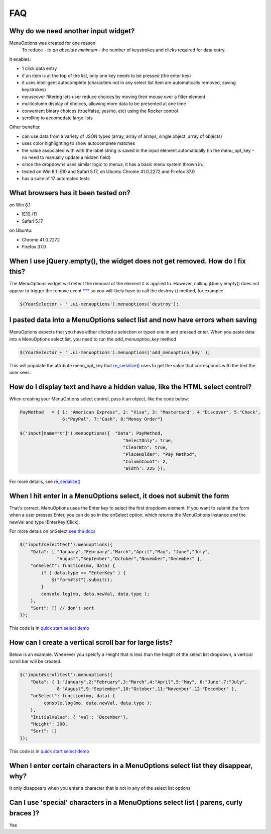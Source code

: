FAQ
===


Why do we need another input widget?
------------------------------------
MenuOptions was created for one reason.
    To reduce - `to an absolute minimum` - the number of keystrokes and clicks required for data entry.


It enables:

- 1 click data entry
- if an item is at the top of the list, only one key needs to be pressed (the enter key)
- it uses intelligent autocomplete 
  (characters not in any select list item are automatically removed, saving keystrokes)
- mouseover filtering lets user reduce choices by moving their mouse over a filter element
- mulitcolumn display of choices, allowing more data to be presented at one time
- convenient binary choices (true/false, yes/no, etc) using the Rocker control
- scrolling to accomodate large lists

Other benefits:

- can use data from a variety of JSON types (array, array of arrays, single object, array of objects)
- uses color highlighting to show autocomplete matches 
- the value associated with with the label string is saved in the input element automatically
  (in the menu_opt_key - no need to manually update a hidden field)
- since the dropdowns uses similar logic to menus, it has a basic menu system thrown in.
- tested on Win 8.1 IE10 and Safari 5.17, on Ubuntu Chrome 41.0.2272 and Firefox 37.0 
- has a suite of 17 automated tests


What browsers has it been tested on?
------------------------------------

on Win 8.1: 

- IE10 /11
- Safari 5.17

on Ubuntu: 

- Chrome 41.0.2272 
- Firefox 37.0



When I use jQuery.empty(), the widget does not get removed. How do I fix this?
------------------------------------------------------------------------------

The MenuOptions widget will detect the removal of the element it is applied to.
However, calling jQuery.empty() does not appear to trigger the remove event `*** <http://forum.jquery.com/topic/jquery-empty-does-not-destroy-ui-widgets-whereas-jquery-remove-does-using-ui-1-8-4>`_
so you will likely have to call the destroy () method, for example:

.. code-block:: javascript

      $(YourSelector + ' .ui-menuoptions').menuoptions('destroy');

I pasted data into a MenuOptions select list and now have errors when saving
----------------------------------------------------------------------------

MenuOptions expects that you have either clicked a selection or 
typed one in and pressed enter.  When you paste data into a MenuOptions 
select list, you need to run the `add_menuoption_key` method

.. code-block:: javascript

      $(YourSelector + ' .ui-menuoptions').menuoptions('add_menuoption_key' );

This will populate the attribute menu_opt_key that `re_serialize() <http://menuoptions.readthedocs.org/en/latest/Serialize.html>`_ 
uses to get the value that corresponds with the text the user sees.

How do I display text and have a hidden value, like the HTML select control?
----------------------------------------------------------------------------
When creating your MenuOptions select control, pass it an object, like the code below:

.. code-block:: javascript

     PayMethod   = { 1: "American Express", 2: "Visa", 3: "Mastercard", 4:"Discover", 5:"Check", 
                     6:"PayPal", 7:"Cash", 8:"Money Order"}

     $('input[name="t"]').menuoptions({  "Data": PayMethod, 
                                            "SelectOnly": true, 
                                            "ClearBtn": true, 
                                            "PlaceHolder": "Pay Method", 
                                            "ColumnCount": 2,
                                            'Width': 225 });

For more details, see `re_serialize() <http://menuoptions.readthedocs.org/en/latest/Serialize.html>`_ 

When I hit enter in a MenuOptions select, it does not submit the form
---------------------------------------------------------------------
That's correct. MenuOptions uses the Enter key to select the first dropdown 
element. If you want to submit the form when a user presses Enter, you
can do so in the onSelect option,  which returns the MenuOptions instance and 
the newVal and type (EnterKey|Click).

For more detals on onSelect `see the docs <SelectParams.html#onselect>`_

.. code-block:: javascript

    $('input#selecttest').menuoptions({ 
        "Data": [ "January","February","March","April","May", "June","July",
                  "August","September","October","November","December" ],
        "onSelect": function(mo, data) { 
            if ( data.type == "EnterKey" ) {
                $("form#tst").submit();
            }
            console.log(mo, data.newVal, data.type ); 
        }, 
        "Sort": [] // don't sort
    });  

This code is in `quick start select demo <http://www.menuoptions.org/examples/QuickStartSelect.html>`_

How can I create a vertical scroll bar for large lists?
-------------------------------------------------------
Below is an example. Whenever you speicfy a Height that is less than
the height of the select list dropdown, a vertical scroll bar will be created.

.. code-block:: javascript

    $('input#scrolltest').menuoptions({ 
        "Data": { 1:"January",2:"February",3:"March",4:"April",5:"May", 6:"June",7:"July",
                  8:"August",9:"September",10:"October",11:"November",12:"December" },
        "onSelect": function(mo, data) { 
             console.log(mo, data.newVal, data.type );  
        }, 
        "InitialValue": { 'val': 'December'},
        "Height": 200,
        "Sort": []
    });  

This code is in `quick start select demo <http://www.menuoptions.org/examples/QuickStartSelect.html>`_

When I enter certain characters in a MenuOptions select list they disappear, why?
----------------------------------------------------------------------------------
It only disappears when you enter a character that is not in any of the select list options

Can I use 'special' characters in a MenuOptions select list ( parens, curly braces )?
-------------------------------------------------------------------------------------
Yes
